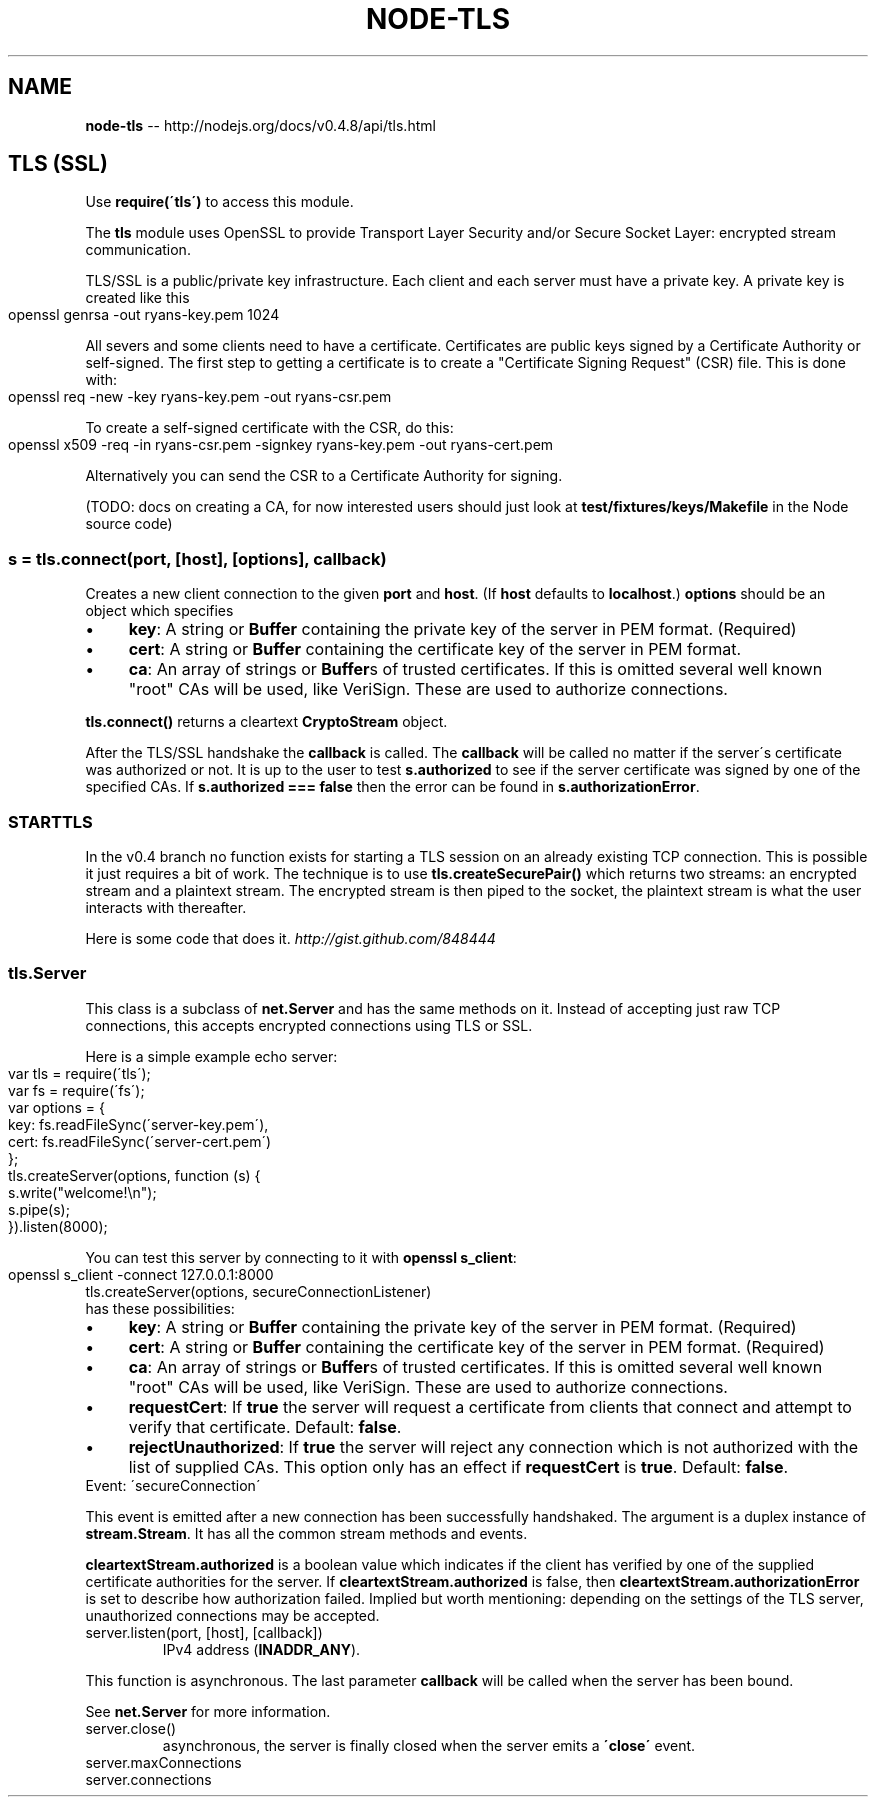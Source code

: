 .\" Generated with Ronnjs/v0.1
.\" http://github.com/kapouer/ronnjs/
.
.TH "NODE\-TLS" "3" "October 2011" "" ""
.
.SH "NAME"
\fBnode-tls\fR \-\- http://nodejs\.org/docs/v0\.4\.8/api/tls\.html
.
.SH "TLS (SSL)"
Use \fBrequire(\'tls\')\fR to access this module\.
.
.P
The \fBtls\fR module uses OpenSSL to provide Transport Layer Security and/or
Secure Socket Layer: encrypted stream communication\.
.
.P
TLS/SSL is a public/private key infrastructure\. Each client and each
server must have a private key\. A private key is created like this
.
.IP "" 4
.
.nf
openssl genrsa \-out ryans\-key\.pem 1024
.
.fi
.
.IP "" 0
.
.P
All severs and some clients need to have a certificate\. Certificates are public
keys signed by a Certificate Authority or self\-signed\. The first step to
getting a certificate is to create a "Certificate Signing Request" (CSR)
file\. This is done with:
.
.IP "" 4
.
.nf
openssl req \-new \-key ryans\-key\.pem \-out ryans\-csr\.pem
.
.fi
.
.IP "" 0
.
.P
To create a self\-signed certificate with the CSR, do this:
.
.IP "" 4
.
.nf
openssl x509 \-req \-in ryans\-csr\.pem \-signkey ryans\-key\.pem \-out ryans\-cert\.pem
.
.fi
.
.IP "" 0
.
.P
Alternatively you can send the CSR to a Certificate Authority for signing\.
.
.P
(TODO: docs on creating a CA, for now interested users should just look at \fBtest/fixtures/keys/Makefile\fR in the Node source code)
.
.SS "s = tls\.connect(port, [host], [options], callback)"
Creates a new client connection to the given \fBport\fR and \fBhost\fR\|\. (If \fBhost\fR
defaults to \fBlocalhost\fR\|\.) \fBoptions\fR should be an object which specifies
.
.IP "\(bu" 4
\fBkey\fR: A string or \fBBuffer\fR containing the private key of the server in
PEM format\. (Required)
.
.IP "\(bu" 4
\fBcert\fR: A string or \fBBuffer\fR containing the certificate key of the server in
PEM format\.
.
.IP "\(bu" 4
\fBca\fR: An array of strings or \fBBuffer\fRs of trusted certificates\. If this is
omitted several well known "root" CAs will be used, like VeriSign\.
These are used to authorize connections\.
.
.IP "" 0
.
.P
\fBtls\.connect()\fR returns a cleartext \fBCryptoStream\fR object\.
.
.P
After the TLS/SSL handshake the \fBcallback\fR is called\. The \fBcallback\fR will be
called no matter if the server\'s certificate was authorized or not\. It is up
to the user to test \fBs\.authorized\fR to see if the server certificate was
signed by one of the specified CAs\. If \fBs\.authorized === false\fR then the error
can be found in \fBs\.authorizationError\fR\|\.
.
.SS "STARTTLS"
In the v0\.4 branch no function exists for starting a TLS session on an
already existing TCP connection\.  This is possible it just requires a bit of
work\. The technique is to use \fBtls\.createSecurePair()\fR which returns two
streams: an encrypted stream and a plaintext stream\. The encrypted stream is then
piped to the socket, the plaintext stream is what the user interacts with thereafter\.
.
.P
Here is some code that does it\. \fIhttp://gist\.github\.com/848444\fR
.
.SS "tls\.Server"
This class is a subclass of \fBnet\.Server\fR and has the same methods on it\.
Instead of accepting just raw TCP connections, this accepts encrypted
connections using TLS or SSL\.
.
.P
Here is a simple example echo server:
.
.IP "" 4
.
.nf
var tls = require(\'tls\');
var fs = require(\'fs\');
var options = {
  key: fs\.readFileSync(\'server\-key\.pem\'),
  cert: fs\.readFileSync(\'server\-cert\.pem\')
};
tls\.createServer(options, function (s) {
  s\.write("welcome!\\n");
  s\.pipe(s);
})\.listen(8000);
.
.fi
.
.IP "" 0
.
.P
You can test this server by connecting to it with \fBopenssl s_client\fR:
.
.IP "" 4
.
.nf
openssl s_client \-connect 127\.0\.0\.1:8000
.
.fi
.
.IP "" 0
.
.TP
tls\.createServer(options, secureConnectionListener)
.This is a constructor for the \fBtls\.Server\fR class\. The options object
has these possibilities:
.
.IP "\(bu" 4
\fBkey\fR: A string or \fBBuffer\fR containing the private key of the server in
PEM format\. (Required)
.
.IP "\(bu" 4
\fBcert\fR: A string or \fBBuffer\fR containing the certificate key of the server in
PEM format\. (Required)
.
.IP "\(bu" 4
\fBca\fR: An array of strings or \fBBuffer\fRs of trusted certificates\. If this is
omitted several well known "root" CAs will be used, like VeriSign\.
These are used to authorize connections\.
.
.IP "\(bu" 4
\fBrequestCert\fR: If \fBtrue\fR the server will request a certificate from
clients that connect and attempt to verify that certificate\. Default: \fBfalse\fR\|\.
.
.IP "\(bu" 4
\fBrejectUnauthorized\fR: If \fBtrue\fR the server will reject any connection
which is not authorized with the list of supplied CAs\. This option only
has an effect if \fBrequestCert\fR is \fBtrue\fR\|\. Default: \fBfalse\fR\|\.
.
.IP "" 0
.
.TP
Event: \'secureConnection\'
.\fBfunction (cleartextStream) {}\fR
.
.P
This event is emitted after a new connection has been successfully
handshaked\. The argument is a duplex instance of \fBstream\.Stream\fR\|\. It has all
the common stream methods and events\.
.
.P
\fBcleartextStream\.authorized\fR is a boolean value which indicates if the
client has verified by one of the supplied certificate authorities for the
server\. If \fBcleartextStream\.authorized\fR is false, then \fBcleartextStream\.authorizationError\fR is set to describe how authorization
failed\. Implied but worth mentioning: depending on the settings of the TLS
server, unauthorized connections may be accepted\.
.
.TP
server\.listen(port, [host], [callback])
.Begin accepting connections on the specified \fBport\fR and \fBhost\fR\|\.  If the \fBhost\fR is omitted, the server will accept connections directed to any
IPv4 address (\fBINADDR_ANY\fR)\.
.
.P
This function is asynchronous\. The last parameter \fBcallback\fR will be called
when the server has been bound\.
.
.P
See \fBnet\.Server\fR for more information\.
.
.TP
server\.close()
.Stops the server from accepting new connections\. This function is
asynchronous, the server is finally closed when the server emits a \fB\'close\'\fR
event\.
.
.TP
server\.maxConnections
.Set this property to reject connections when the server\'s connection count gets high\.
.
.TP
server\.connections
.The number of concurrent connections on the server\.